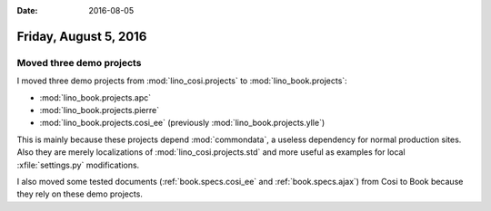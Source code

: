 :date: 2016-08-05

======================
Friday, August 5, 2016
======================

Moved three demo projects
=========================

I moved three demo projects from :mod:`lino_cosi.projects` to
:mod:`lino_book.projects`:

- :mod:`lino_book.projects.apc`
- :mod:`lino_book.projects.pierre`
- :mod:`lino_book.projects.cosi_ee` (previously :mod:`lino_book.projects.ylle`)
     
This is mainly because these projects depend :mod:`commondata`, a
useless dependency for normal production sites.  Also they are merely
localizations of :mod:`lino_cosi.projects.std` and more useful as
examples for local :xfile:`settings.py` modifications.

I also moved some tested documents (:ref:`book.specs.cosi_ee` and
:ref:`book.specs.ajax`) from Cosi to Book because they rely on these
demo projects.
